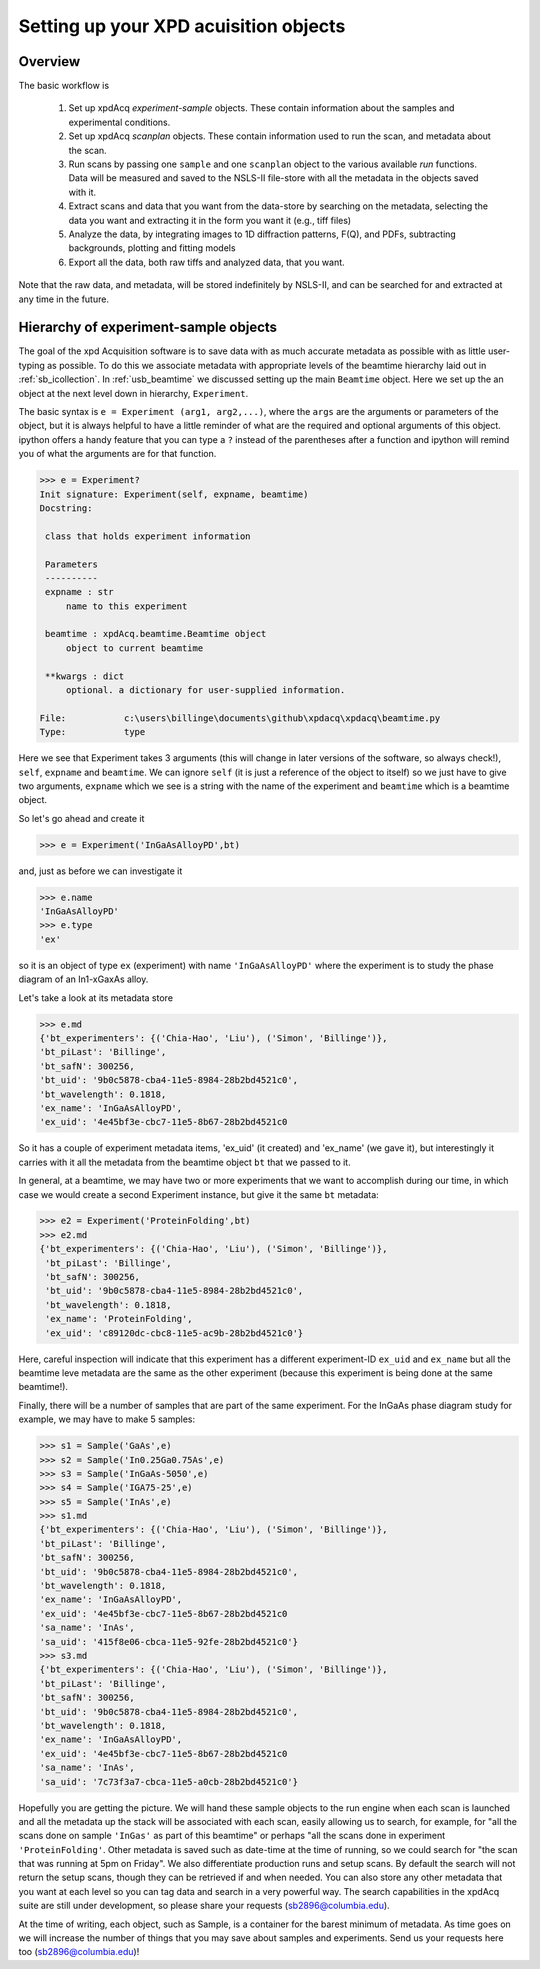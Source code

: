 .. _usb_experiment:

Setting up your XPD acuisition objects
--------------------------------------

Overview
""""""""

The basic workflow is

 #. Set up xpdAcq `experiment-sample` objects. These contain information about the samples and experimental conditions.
 #. Set up xpdAcq `scanplan` objects.  These contain information used to run the scan, and metadata about the scan.
 #. Run scans by passing one ``sample`` and one ``scanplan`` object to the various available `run` functions. Data will be measured and saved to the NSLS-II file-store with all the metadata in the objects saved with it.
 #. Extract scans and data that you want from the data-store by searching on the metadata, selecting the data you want and extracting it in the form you want it (e.g., tiff files)
 #. Analyze the data, by integrating images to 1D diffraction patterns, F(Q), and PDFs, subtracting backgrounds, plotting and fitting models
 #. Export all the data, both raw tiffs and analyzed data, that you want.

Note that the raw data, and metadata, will be stored indefinitely by NSLS-II, and can be searched for and extracted at any time in the future.

Hierarchy of experiment-sample objects
""""""""""""""""""""""""""""""""""""""

The goal of the xpd Acquisition software is to save data with as much accurate metadata
as possible with as little user-typing as possible.  To do this we associate
metadata with appropriate levels of the beamtime hierarchy laid out in :ref:`sb_icollection`.
In :ref:`usb_beamtime` we discussed setting up the main ``Beamtime`` object.  Here we set
up the an object at the next level down in hierarchy, ``Experiment``.

The basic syntax is ``e = Experiment (arg1, arg2,...)``, where the ``args`` are the arguments
or parameters of the object, but it is always helpful to have a little reminder
of what are the required and optional arguments of this object.  ipython offers a
handy feature that you can type a ``?`` instead of the parentheses after a function and
ipython will remind you of what the arguments are for that function.

.. code-block:: python

   >>> e = Experiment?
   Init signature: Experiment(self, expname, beamtime)
   Docstring:

    class that holds experiment information

    Parameters
    ----------
    expname : str
        name to this experiment

    beamtime : xpdAcq.beamtime.Beamtime object
        object to current beamtime

    **kwargs : dict
        optional. a dictionary for user-supplied information.

   File:           c:\users\billinge\documents\github\xpdacq\xpdacq\beamtime.py
   Type:           type

Here we see that Experiment takes 3 arguments (this will change in later versions of
the software, so always check!), ``self``, ``expname`` and ``beamtime``.
We can ignore ``self`` (it is just a reference of the object to itself) so
we just have to give two arguments, ``expname`` which we see is a string
with the name of the experiment and ``beamtime`` which is a beamtime object.

So let's go ahead and create it

.. code-block:: python

   >>> e = Experiment('InGaAsAlloyPD',bt)

and, just as before we can investigate it

.. code-block:: python

   >>> e.name
   'InGaAsAlloyPD'
   >>> e.type
   'ex'

so it is an object of type ``ex`` (experiment) with name ``'InGaAsAlloyPD'``
where the experiment is to study the phase diagram of an In1-xGaxAs alloy.

Let's take a look at its metadata store

.. code-block:: python

   >>> e.md
   {'bt_experimenters': {('Chia-Hao', 'Liu'), ('Simon', 'Billinge')},
   'bt_piLast': 'Billinge',
   'bt_safN': 300256,
   'bt_uid': '9b0c5878-cba4-11e5-8984-28b2bd4521c0',
   'bt_wavelength': 0.1818,
   'ex_name': 'InGaAsAlloyPD',
   'ex_uid': '4e45bf3e-cbc7-11e5-8b67-28b2bd4521c0

So it has a couple of experiment metadata items, 'ex_uid' (it created)
and 'ex_name' (we gave it), but interestingly it carries with it all
the metadata from the beamtime object ``bt`` that we passed to it.

In general, at a beamtime, we may have two or more experiments that we
want to accomplish during our time, in which case we would create a
second Experiment instance, but give it the same ``bt`` metadata:

.. code-block:: python

   >>> e2 = Experiment('ProteinFolding',bt)
   >>> e2.md
   {'bt_experimenters': {('Chia-Hao', 'Liu'), ('Simon', 'Billinge')},
    'bt_piLast': 'Billinge',
    'bt_safN': 300256,
    'bt_uid': '9b0c5878-cba4-11e5-8984-28b2bd4521c0',
    'bt_wavelength': 0.1818,
    'ex_name': 'ProteinFolding',
    'ex_uid': 'c89120dc-cbc8-11e5-ac9b-28b2bd4521c0'}

Here, careful inspection will indicate that this experiment has a
different experiment-ID ``ex_uid`` and ``ex_name`` but all the beamtime
leve metadata are the same as the other experiment (because this experiment
is being done at the same beamtime!).

Finally, there will be a number of samples that are part of the same experiment.
For the InGaAs phase diagram study for example, we may have to make 5 samples:


.. code-block:: python

  >>> s1 = Sample('GaAs',e)
  >>> s2 = Sample('In0.25Ga0.75As',e)
  >>> s3 = Sample('InGaAs-5050',e)
  >>> s4 = Sample('IGA75-25',e)
  >>> s5 = Sample('InAs',e)
  >>> s1.md
  {'bt_experimenters': {('Chia-Hao', 'Liu'), ('Simon', 'Billinge')},
  'bt_piLast': 'Billinge',
  'bt_safN': 300256,
  'bt_uid': '9b0c5878-cba4-11e5-8984-28b2bd4521c0',
  'bt_wavelength': 0.1818,
  'ex_name': 'InGaAsAlloyPD',
  'ex_uid': '4e45bf3e-cbc7-11e5-8b67-28b2bd4521c0
  'sa_name': 'InAs',
  'sa_uid': '415f8e06-cbca-11e5-92fe-28b2bd4521c0'}
  >>> s3.md
  {'bt_experimenters': {('Chia-Hao', 'Liu'), ('Simon', 'Billinge')},
  'bt_piLast': 'Billinge',
  'bt_safN': 300256,
  'bt_uid': '9b0c5878-cba4-11e5-8984-28b2bd4521c0',
  'bt_wavelength': 0.1818,
  'ex_name': 'InGaAsAlloyPD',
  'ex_uid': '4e45bf3e-cbc7-11e5-8b67-28b2bd4521c0
  'sa_name': 'InAs',
  'sa_uid': '7c73f3a7-cbca-11e5-a0cb-28b2bd4521c0'}

Hopefully you are getting the picture.  We will hand these sample
objects to the run engine when each scan is launched and
all the metadata up the stack will be associated with each scan, easily allowing
us to search, for example, for "all the scans done on sample ``'InGas'`` as
part of this beamtime" or perhaps "all the scans done in experiment ``'ProteinFolding'``.
Other metadata is saved such as date-time at the time of running, so we could
search for "the scan that was running at 5pm on Friday".  We also differentiate
production runs and setup scans.  By default the search will not return the
setup scans, though they can be retrieved if and when needed.  You can also
store any other metadata that you want at each level so you can tag data
and search in a very powerful way.  The search capabilities in the xpdAcq suite
are still under development, so please share your requests (sb2896@columbia.edu).

At the time of writing, each object, such as Sample, is a container
for the barest minimum of metadata.  As time goes on we will increase
the number of things that you may save about samples and experiments.
Send us your requests here too (sb2896@columbia.edu)!
